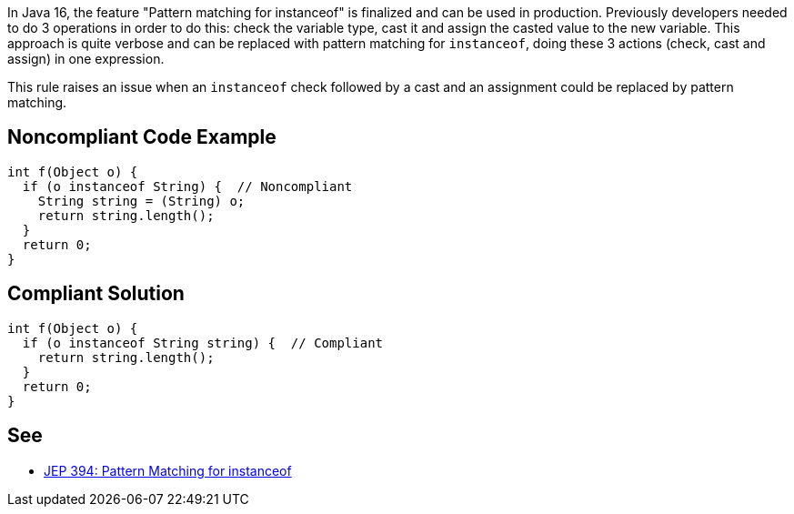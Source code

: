 In Java 16, the feature "Pattern matching for instanceof" is finalized and can be used in production. Previously developers needed to do 3 operations in order to do this: check the variable type, cast it and assign the casted value to the new variable. This approach is quite verbose and can be replaced with pattern matching for ``++instanceof++``, doing these 3 actions (check, cast and assign) in one expression.


This rule raises an issue when an ``++instanceof++`` check followed by a cast and an assignment could be replaced by pattern matching.

== Noncompliant Code Example

----
int f(Object o) {
  if (o instanceof String) {  // Noncompliant
    String string = (String) o;
    return string.length();
  }
  return 0;
}
----

== Compliant Solution

----
int f(Object o) {
  if (o instanceof String string) {  // Compliant
    return string.length();
  }
  return 0;
}
----

== See

* https://openjdk.java.net/jeps/394[JEP 394: Pattern Matching for instanceof]
  
